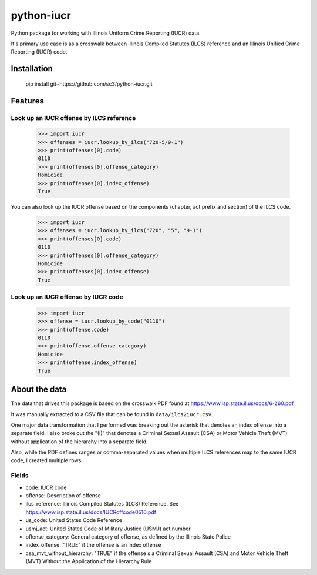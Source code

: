 ===========
python-iucr
===========

Python package for working with Illinois Uniform Crime Reporting (IUCR) data.

It's primary use case is as a crosswalk between Illinois Compiled Statutes (ILCS) reference and an Illinois Unified Crime Reporting (IUCR) code.

Installation
============

        pip install git+https://github.com/sc3/python-iucr.git

Features
========

Look up an IUCR offense by ILCS reference
-----------------------------------------

        >>> import iucr
        >>> offenses = iucr.lookup_by_ilcs("720-5/9-1")
        >>> print(offenses[0].code)
        0110
        >>> print(offenses[0].offense_category)
        Homicide
        >>> print(offenses[0].index_offense)
        True

You can also look up the IUCR offense based on the components (chapter, act prefix and section) of the ILCS code.


        >>> import iucr
        >>> offenses = iucr.lookup_by_ilcs("720", "5", "9-1")
        >>> print(offenses[0].code)
        0110
        >>> print(offenses[0].offense_category)
        Homicide
        >>> print(offenses[0].index_offense)
        True

Look up an IUCR offense by IUCR code
------------------------------------
        >>> import iucr
        >>> offense = iucr.lookup_by_code("0110")
        >>> print(offense.code)
        0110
        >>> print(offense.offense_category)
        Homicide
        >>> print(offense.index_offense)
        True

About the data
==============

The data that drives this package is based on the crosswalk PDF found at https://www.isp.state.il.us/docs/6-260.pdf

It was manually extracted to a CSV file that can be found in ``data/ilcs2iucr.csv``.

One major data transformation that I performed was breaking out the asterisk that denotes an index offense into a separate field.  I also broke out the "(I)" that denotes a Criminal Sexual Assault (CSA) or Motor Vehicle Theft (MVT) without application of the hierarchy into a separate field.

Also, while the PDF defines ranges or comma-separated values when multiple ILCS references map to the same IUCR code, I created multiple rows.

Fields
------

* code: IUCR code
* offense: Description of offense
* ilcs_reference: Illinois Compiled Statutes (ILCS) Reference.  See https://www.isp.state.il.us/docs/IUCRoffcode0510.pdf
* us_code: United States Code Reference
* usmj_act: United States Code of Military Justice (USMJ) act number
* offense_category: General category of offense, as defined by the Illinois State Police
* index_offense: "TRUE" if the offense is an index offense  
* csa_mvt_without_hierarchy: "TRUE" if the offense s a Criminal Sexual Assault (CSA) and Motor Vehicle Theft (MVT) Without the Application of the Hierarchy Rule
